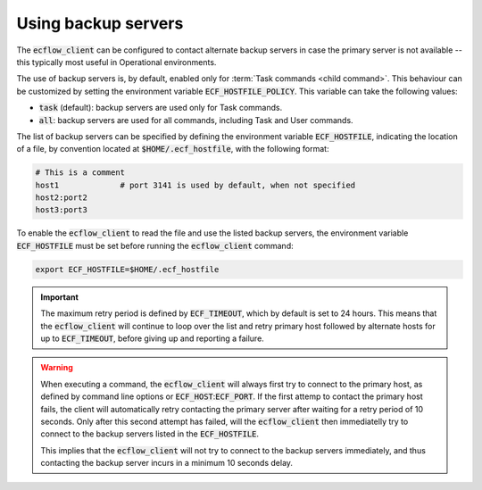 .. _using_backup_servers:

Using backup servers
********************


The :code:`ecflow_client` can be configured to contact alternate backup servers in case the primary server is not available -- this typically most useful in Operational environments.

The use of backup servers is, by default, enabled only for :term:`Task commands <child command>`. This behaviour can be customized by setting the environment variable
:code:`ECF_HOSTFILE_POLICY`. This variable can take the following values:

- :code:`task` (default): backup servers are used only for Task commands.
- :code:`all`: backup servers are used for all commands, including Task and User commands.

The list of backup servers can be specified by defining the environment variable :code:`ECF_HOSTFILE`, indicating the location of a file, by convention located at :code:`$HOME/.ecf_hostfile`, with the following format:

.. code-block:: shell

   # This is a comment
   host1             # port 3141 is used by default, when not specified
   host2:port2
   host3:port3

To enable the :code:`ecflow_client` to read the file and use the listed backup servers, the environment variable :code:`ECF_HOSTFILE` must be set before running the :code:`ecflow_client` command:

.. code-block:: shell

  export ECF_HOSTFILE=$HOME/.ecf_hostfile

.. important::

    The maximum retry period is defined by :code:`ECF_TIMEOUT`, which by default is set to 24 hours.
    This means that the :code:`ecflow_client` will continue to loop over the list and retry primary host followed by alternate hosts for up to :code:`ECF_TIMEOUT`, before giving up and reporting a failure.

.. warning::

    When executing a command, the :code:`ecflow_client` will always first try to connect to the primary host, as defined by command line options or :code:`ECF_HOST`::code:`ECF_PORT`.
    If the first attemp to contact the primary host fails, the client will automatically retry contacting the primary server after waiting for a retry period of 10 seconds.
    Only after this second attempt has failed, will the :code:`ecflow_client` then immediatelly try to connect to the backup servers listed in the :code:`ECF_HOSTFILE`.

    This implies that the :code:`ecflow_client` will not try to connect to the backup servers immediately, and thus contacting the backup server incurs in a minimum 10 seconds delay.
